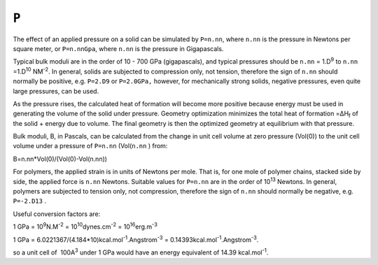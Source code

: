 .. _P:

 

``P`` 
=====

The effect of an applied pressure on a solid can be simulated by
``P=n.nn``, where ``n.nn`` is the pressure in Newtons per square meter,
or ``P=n.nnGpa``, where ``n.nn`` is the pressure in Gigapascals.

Typical bulk moduli are in the order of 10 - 700 GPa (gigapascals), and
typical pressures should be ``n.nn`` = 1.D\ :sup:`9` to ``n.nn``
=1.D\ :sup:`10` NM\ :sup:`-2`. In general, solids are subjected to
compression only, not tension, therefore the sign of ``n.nn`` should
normally be positive, e.g. ``P=2.D9`` or ``P=2.0GPa,`` however, for
mechanically strong solids, negative pressures, even quite large
pressures, can be used.

As the pressure rises, the calculated heat of formation will become more
positive because energy must be used in generating the volume of the
solid under pressure. Geometry optimization minimizes the total heat of
formation =ΔH\ :sub:`f` of the solid + energy due to volume. The final
geometry is then the optimized geometry at equilibrium with that
pressure.

Bulk moduli, B, in Pascals, can be calculated from the change in unit
cell volume at zero pressure (Vol(0)) to the unit cell volume under a
pressure of ``P=n.nn`` (Vol(``n.nn`` ) from:

B=n.nn*Vol(0)/(Vol(0)-Vol(n.nn))

For polymers, the applied strain is in units of Newtons per mole. That
is, for one mole of polymer chains, stacked side by side, the applied
force is ``n.nn`` Newtons. Suitable values for ``P=n.nn`` are in the
order of 10\ :sup:`13` Newtons. In general, polymers are subjected to
tension only, not compression, therefore the sign of ``n.nn`` should
normally be negative, e.g. ``P=-2.D13`` .

Useful conversion factors are:

1 GPa = 10\ :sup:`9`\ N.M\ :sup:`-2` =
10\ :sup:`10`\ dynes.cm\ :sup:`-2` = 10\ :sup:`16`\ erg.m\ :sup:`-3`

1 GPa = 6.0221367/(4.184*10)kcal.mol\ :sup:`-1`.Angstrom\ :sup:`-3` =
0.14393kcal.mol\ :sup:`-1`.Angstrom\ :sup:`-3`.

so a unit cell of  100A\ :sup:`3` under 1 GPa would have an energy
equivalent of 14.39 kcal.mol\ :sup:`-1`.
